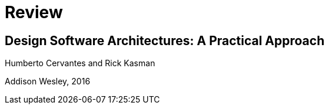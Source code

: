 = Review

== Design Software Architectures: A Practical Approach

Humberto Cervantes and Rick Kasman

Addison Wesley, 2016

